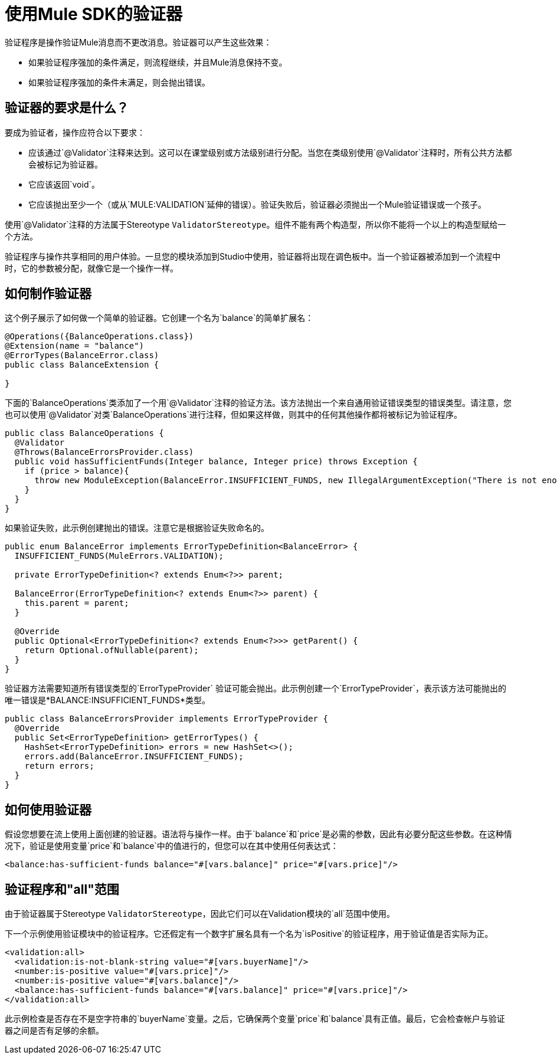 = 使用Mule SDK的验证器
:keywords: validation, validators, mule, sdk

验证程序是操作验证Mule消息而不更改消息。验证器可以产生这些效果：

* 如果验证程序强加的条件满足，则流程继续，并且Mule消息保持不变。
* 如果验证程序强加的条件未满足，则会抛出错误。

== 验证器的要求是什么？

要成为验证者，操作应符合以下要求：

* 应该通过`@Validator`注释来达到。这可以在课堂级别或方法级别进行分配。当您在类级别使用`@Validator`注释时，所有公共方法都会被标记为验证器。
* 它应该返回`void`。
* 它应该抛出至少一个（或从`MULE:VALIDATION`延伸的错误）。验证失败后，验证器必须抛出一个Mule验证错误或一个孩子。

使用`@Validator`注释的方法属于Stereotype `ValidatorStereotype`。组件不能有两个构造型，所以你不能将一个以上的构造型赋给一个方法。

验证程序与操作共享相同的用户体验。一旦您的模块添加到Studio中使用，验证器将出现在调色板中。当一个验证器被添加到一个流程中时，它的参数被分配，就像它是一个操作一样。

== 如何制作验证器

这个例子展示了如何做一个简单的验证器。它创建一个名为`balance`的简单扩展名：

[source,java,linenums]
----
@Operations({BalanceOperations.class})
@Extension(name = "balance")
@ErrorTypes(BalanceError.class)
public class BalanceExtension {

}
----

下面的`BalanceOperations`类添加了一个用`@Validator`注释的验证方法。该方法抛出一个来自通用验证错误类型的错误类型。请注意，您也可以使用`@Validator`对类`BalanceOperations`进行注释，但如果这样做，则其中的任何其他操作都将被标记为验证程序。

[source,java,linenums]
----
public class BalanceOperations {
  @Validator
  @Throws(BalanceErrorsProvider.class)
  public void hasSufficientFunds(Integer balance, Integer price) throws Exception {
    if (price > balance){
      throw new ModuleException(BalanceError.INSUFFICIENT_FUNDS, new IllegalArgumentException("There is not enough money to make the transaction"));
    }
  }
}
----

如果验证失败，此示例创建抛出的错误。注意它是根据验证失败命名的。

[source,java,linenums]
----
public enum BalanceError implements ErrorTypeDefinition<BalanceError> {
  INSUFFICIENT_FUNDS(MuleErrors.VALIDATION);

  private ErrorTypeDefinition<? extends Enum<?>> parent;

  BalanceError(ErrorTypeDefinition<? extends Enum<?>> parent) {
    this.parent = parent;
  }

  @Override
  public Optional<ErrorTypeDefinition<? extends Enum<?>>> getParent() {
    return Optional.ofNullable(parent);
  }
}
----

验证器方法需要知道所有错误类型的`ErrorTypeProvider`
验证可能会抛出。此示例创建一个`ErrorTypeProvider`，表示该方法可能抛出的唯一错误是*BALANCE:INSUFFICIENT_FUNDS*类型。

[source,java,linenums]
----
public class BalanceErrorsProvider implements ErrorTypeProvider {
  @Override
  public Set<ErrorTypeDefinition> getErrorTypes() {
    HashSet<ErrorTypeDefinition> errors = new HashSet<>();
    errors.add(BalanceError.INSUFFICIENT_FUNDS);
    return errors;
  }
}
----

== 如何使用验证器

假设您想要在流上使用上面创建的验证器。语法将与操作一样。由于`balance`和`price`是必需的参数，因此有必要分配这些参数。在这种情况下，验证是使用变量`price`和`balance`中的值进行的，但您可以在其中使用任何表达式：

[source,xml,linenums]
----
<balance:has-sufficient-funds balance="#[vars.balance]" price="#[vars.price]"/>
----

== 验证程序和"all"范围

由于验证器属于Stereotype `ValidatorStereotype`，因此它们可以在Validation模块的`all`范围中使用。

下一个示例使用验证模块中的验证程序。它还假定有一个数字扩展名具有一个名为`isPositive`的验证程序，用于验证值是否实际为正。

[source,xml,linenums]
----
<validation:all>
  <validation:is-not-blank-string value="#[vars.buyerName]"/>
  <number:is-positive value="#[vars.price]"/>
  <number:is-positive value="#[vars.balance]"/>
  <balance:has-sufficient-funds balance="#[vars.balance]" price="#[vars.price]"/>
</validation:all>
----

此示例检查是否存在不是空字符串的`buyerName`变量。之后，它确保两个变量`price`和`balance`具有正值。最后，它会检查帐户与验证器之间是否有足够的余额。
